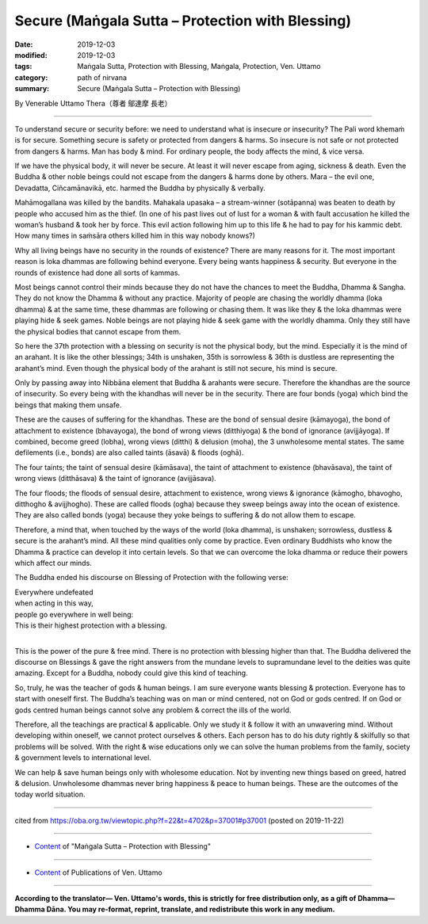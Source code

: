 ===============================================================================
Secure (Maṅgala Sutta – Protection with Blessing)
===============================================================================

:date: 2019-12-03
:modified: 2019-12-03
:tags: Maṅgala Sutta, Protection with Blessing, Maṅgala, Protection, Ven. Uttamo
:category: path of nirvana
:summary: Secure (Maṅgala Sutta – Protection with Blessing)

By Venerable Uttamo Thera（尊者 鄔達摩 長老）

------

To understand secure or security before: we need to understand what is insecure or insecurity? The Pali word khemaṁ is for secure. Something secure is safety or protected from dangers & harms. So insecure is not safe or not protected from dangers & harms. Man has body & mind. For ordinary people, the body affects the mind, & vice versa.

If we have the physical body, it will never be secure. At least it will never escape from aging, sickness & death. Even the Buddha & other noble beings could not escape from the dangers & harms done by others. Mara – the evil one, Devadatta, Ciñcamānavikā, etc. harmed the Buddha by physically & verbally.

Mahāmogallana was killed by the bandits. Mahakala upasaka – a stream-winner (sotāpanna) was beaten to death by people who accused him as the thief. (In one of his past lives out of lust for a woman & with fault accusation he killed the woman’s husband & took her by force. This evil action following him up to this life & he had to pay for his kammic debt. How many times in saṁsāra others killed him in this way nobody knows?)

Why all living beings have no security in the rounds of existence? There are many reasons for it. The most important reason is loka dhammas are following behind everyone. Every being wants happiness & security. But everyone in the rounds of existence had done all sorts of kammas.

Most beings cannot control their minds because they do not have the chances to meet the Buddha, Dhamma & Sangha. They do not know the Dhamma & without any practice. Majority of people are chasing the worldly dhamma (loka dhamma) & at the same time, these dhammas are following or chasing them. It was like they & the loka dhammas were playing hide & seek games. Noble beings are not playing hide & seek game with the worldly dhamma. Only they still have the physical bodies that cannot escape from them.

So here the 37th protection with a blessing on security is not the physical body, but the mind. Especially it is the mind of an arahant. It is like the other blessings; 34th is unshaken, 35th is sorrowless & 36th is dustless are representing the arahant’s mind. Even though the physical body of the arahant is still not secure, his mind is secure.

Only by passing away into Nibbāna element that Buddha & arahants were secure. Therefore the khandhas are the source of insecurity. So every being with the khandhas will never be in the security. There are four bonds (yoga) which bind the beings that making them unsafe.

These are the causes of suffering for the khandhas. These are the bond of sensual desire (kāmayoga), the bond of attachment to existence (bhavayoga), the bond of wrong views (ditthiyoga) & the bond of ignorance (avijjāyoga). If combined, become greed (lobha), wrong views (ditthi) & delusion (moha), the 3 unwholesome mental states. The same defilements (i.e., bonds) are also called taints (āsavā) & floods (oghā).

The four taints; the taint of sensual desire (kāmāsava), the taint of attachment to existence (bhavāsava), the taint of wrong views (ditthāsava) & the taint of ignorance (avijjāsava).

The four floods; the floods of sensual desire, attachment to existence, wrong views & ignorance (kāmogho, bhavogho, ditthogho & avijjhogho). These are called floods (ogha) because they sweep beings away into the ocean of existence. They are also called bonds (yoga) because they yoke beings to suffering & do not allow them to escape.

Therefore, a mind that, when touched by the ways of the world (loka dhamma), is unshaken; sorrowless, dustless & secure is the arahant’s mind. All these mind qualities only come by practice. Even ordinary Buddhists who know the Dhamma & practice can develop it into certain levels. So that we can overcome the loka dhamma or reduce their powers which affect our minds.

The Buddha ended his discourse on Blessing of Protection with the following verse:

| Everywhere undefeated
| when acting in this way,
| people go everywhere in well being:
| This is their highest protection with a blessing.
| 

This is the power of the pure & free mind. There is no protection with blessing higher than that. The Buddha delivered the discourse on Blessings & gave the right answers from the mundane levels to supramundane level to the deities was quite amazing. Except for a Buddha, nobody could give this kind of teaching.

So, truly, he was the teacher of gods & human beings. I am sure everyone wants blessing & protection. Everyone has to start with oneself first. The Buddha’s teaching was on man or mind centered, not on God or gods centred. If on God or gods centred human beings cannot solve any problem & correct the ills of the world.

Therefore, all the teachings are practical & applicable. Only we study it & follow it with an unwavering mind. Without developing within oneself, we cannot protect ourselves & others. Each person has to do his duty rightly & skilfully so that problems will be solved. With the right & wise educations only we can solve the human problems from the family, society & government levels to international level.

We can help & save human beings only with wholesome education. Not by inventing new things based on greed, hatred & delusion. Unwholesome dhammas never bring happiness & peace to human beings. These are the outcomes of the today world situation.

------

cited from https://oba.org.tw/viewtopic.php?f=22&t=4702&p=37001#p37001 (posted on 2019-11-22)

------

- `Content <{filename}content-of-protection-with-blessings%zh.rst>`__ of "Maṅgala Sutta – Protection with Blessing"

------

- `Content <{filename}../publication-of-ven-uttamo%zh.rst>`__ of Publications of Ven. Uttamo

------

**According to the translator— Ven. Uttamo's words, this is strictly for free distribution only, as a gift of Dhamma—Dhamma Dāna. You may re-format, reprint, translate, and redistribute this work in any medium.**

..
  2019-12-03  create rst